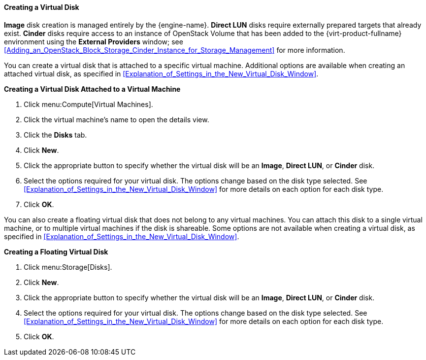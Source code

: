 [[Creating_a_Virtual_Disk]]
==== Creating a Virtual Disk

*Image* disk creation is managed entirely by the {engine-name}. *Direct LUN* disks require externally prepared targets that already exist. *Cinder* disks require access to an instance of OpenStack Volume that has been added to the {virt-product-fullname} environment using the *External Providers* window; see xref:Adding_an_OpenStack_Block_Storage_Cinder_Instance_for_Storage_Management[] for more information.

You can create a virtual disk that is attached to a specific virtual machine. Additional options are available when creating an attached virtual disk, as specified in xref:Explanation_of_Settings_in_the_New_Virtual_Disk_Window[].

*Creating a Virtual Disk Attached to a Virtual Machine*

. Click menu:Compute[Virtual Machines].
. Click the virtual machine's name to open the details view.
. Click the *Disks* tab.
. Click *New*.
. Click the appropriate button to specify whether the virtual disk will be an *Image*, *Direct LUN*, or *Cinder* disk.
. Select the options required for your virtual disk. The options change based on the disk type selected. See xref:Explanation_of_Settings_in_the_New_Virtual_Disk_Window[] for more details on each option for each disk type.
. Click *OK*.


You can also create a floating virtual disk that does not belong to any virtual machines. You can attach this disk to a single virtual machine, or to multiple virtual machines if the disk is shareable. Some options are not available when creating a virtual disk, as specified in xref:Explanation_of_Settings_in_the_New_Virtual_Disk_Window[].

*Creating a Floating Virtual Disk*
ifdef::rhv-doc[]
[IMPORTANT]
====
Creating floating virtual disks is a Technology Preview feature only. Technology Preview features are not supported with Red Hat production service level agreements (SLAs), might not be functionally complete, and Red Hat does not recommend to use them for production. These features provide early access to upcoming product features, enabling customers to test functionality and provide feedback during the development process.

For more information on Red Hat Technology Preview features support scope, see link:https://access.redhat.com/support/offerings/techpreview/[].
====
endif::[]

. Click menu:Storage[Disks].
. Click *New*.
. Click the appropriate button to specify whether the virtual disk will be an *Image*, *Direct LUN*, or *Cinder* disk.
. Select the options required for your virtual disk. The options change based on the disk type selected. See xref:Explanation_of_Settings_in_the_New_Virtual_Disk_Window[] for more details on each option for each disk type.
. Click *OK*.
